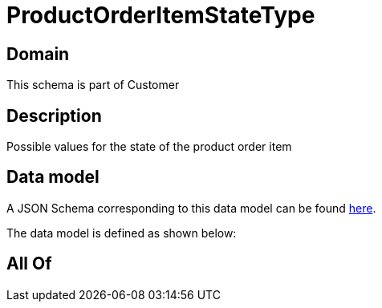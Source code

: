 = ProductOrderItemStateType

[#domain]
== Domain

This schema is part of Customer

[#description]
== Description

Possible values for the state of the product order item


[#data_model]
== Data model

A JSON Schema corresponding to this data model can be found https://tmforum.org[here].

The data model is defined as shown below:


[#all_of]
== All Of

